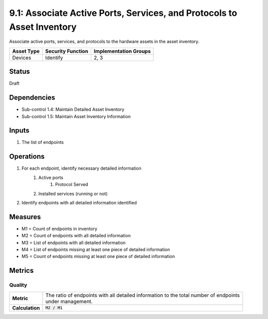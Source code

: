 9.1: Associate Active Ports, Services, and Protocols to Asset Inventory
=======================================================================
Associate active ports, services, and protocols to the hardware assets in the asset inventory.

.. list-table::
	:header-rows: 1

	* - Asset Type
	  - Security Function
	  - Implementation Groups
	* - Devices
	  - Identify
	  - 2, 3

Status
------
Draft

Dependencies
------------
* Sub-control 1.4: Maintain Detailed Asset Inventory
* Sub-control 1.5: Maintain Asset Inventory Information

Inputs
------
#. The list of endpoints

Operations
----------
#. For each endpoint, identify necessary detailed information
	#. Active ports
		#. Protocol Served
	#. Installed services (running or not)
#. Identify endpoints with all detailed information identified

Measures
--------
* M1 = Count of endpoints in inventory
* M2 = Count of endpoints with all detailed information
* M3 = List of endpoints with all detailed information
* M4 = List of endpoints missing at least one piece of detailed information
* M5 = Count of endpoints missing at least one piece of detailed information 

Metrics
-------

Quality
^^^^^^^
.. list-table::

	* - **Metric**
	  - | The ratio of endpoints with all detailed information to the total number of endpoints
	    | under management.
	* - **Calculation**
	  - :code:`M2 / M1`

.. history
.. authors
.. license
